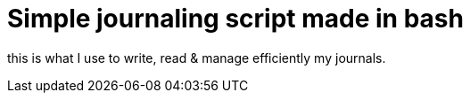 = Simple journaling script made in bash

this is what I use to write, read & manage efficiently my journals.
